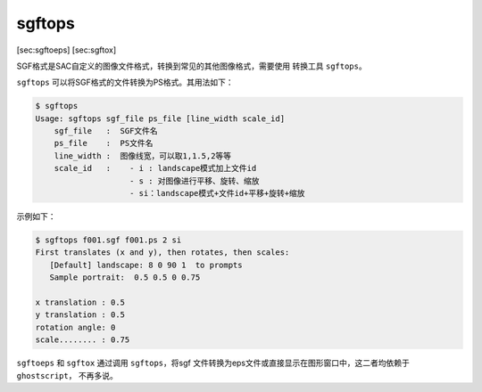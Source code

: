 .. _sec:sgftops:

sgftops
=======

[sec:sgftoeps] [sec:sgftox]

SGF格式是SAC自定义的图像文件格式，转换到常见的其他图像格式，需要使用
转换工具 ``sgftops``\ 。

``sgftops`` 可以将SGF格式的文件转换为PS格式。其用法如下：

.. code:: console

    $ sgftops
    Usage: sgftops sgf_file ps_file [line_width scale_id]
        sgf_file   :  SGF文件名
        ps_file    :  PS文件名
        line_width :  图像线宽，可以取1,1.5,2等等
        scale_id   :    - i : landscape模式加上文件id
                        - s : 对图像进行平移、旋转、缩放
                        - si：landscape模式+文件id+平移+旋转+缩放

示例如下：

.. code:: console

    $ sgftops f001.sgf f001.ps 2 si
    First translates (x and y), then rotates, then scales:
       [Default] landscape: 8 0 90 1  to prompts
       Sample portrait:  0.5 0.5 0 0.75

    x translation : 0.5
    y translation : 0.5
    rotation angle: 0
    scale........ : 0.75

``sgftoeps`` 和 ``sgftox`` 通过调用 ``sgftops``\ ，将sgf
文件转换为eps文件或直接显示在图形窗口中，这二者均依赖于
``ghostscript``\ ， 不再多说。
